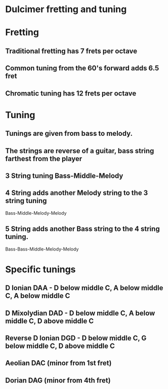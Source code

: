 * Dulcimer fretting and tuning
* Fretting
** Traditional fretting has 7 frets per octave
** Common tuning from the 60's forward adds 6.5 fret
** Chromatic tuning has 12 frets per octave
* Tuning
** Tunings are given from bass to melody.
** The strings are reverse of a guitar, bass string farthest from the player
** 3 String tuning Bass-Middle-Melody
** 4 String adds another Melody string to the 3 string tuning
	Bass-Middle-Melody-Melody
** 5 String adds another Bass string to the 4 string tuning.
	Bass-Bass-Middle-Melody-Melody
* Specific tunings
** D Ionian DAA - D below middle C, A below middle C, A below middle C
** D Mixolydian DAD - D below middle C, A below middle C, D above middle C
** Reverse D Ionian DGD - D below middle C, G below middle C, D above middle C
** Aeolian DAC (minor from 1st fret)
** Dorian DAG (minor from 4th fret)
